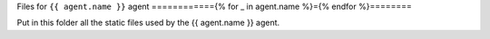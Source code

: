 Files for ``{{ agent.name }}`` agent
============{% for _ in agent.name %}={% endfor %}========

Put in this folder all the static files used by the {{ agent.name }}
agent.
